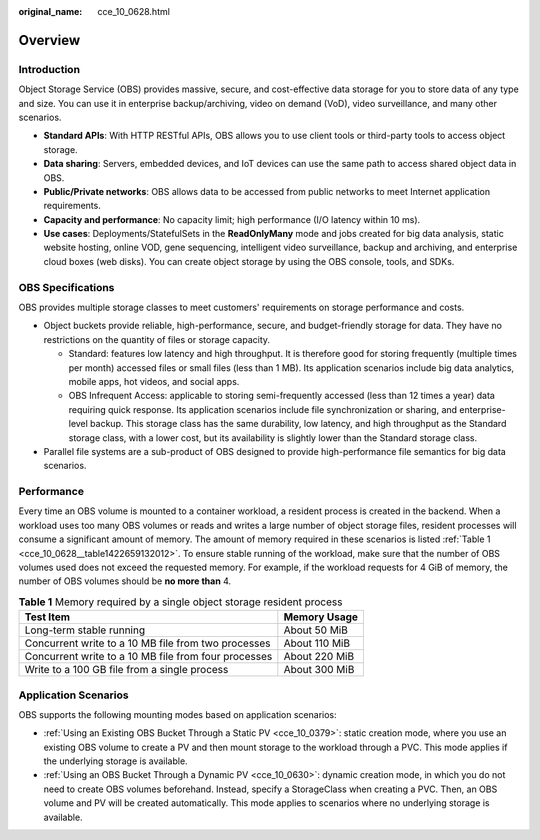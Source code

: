:original_name: cce_10_0628.html

.. _cce_10_0628:

Overview
========

Introduction
------------

Object Storage Service (OBS) provides massive, secure, and cost-effective data storage for you to store data of any type and size. You can use it in enterprise backup/archiving, video on demand (VoD), video surveillance, and many other scenarios.

-  **Standard APIs**: With HTTP RESTful APIs, OBS allows you to use client tools or third-party tools to access object storage.
-  **Data sharing**: Servers, embedded devices, and IoT devices can use the same path to access shared object data in OBS.
-  **Public/Private networks**: OBS allows data to be accessed from public networks to meet Internet application requirements.
-  **Capacity and performance**: No capacity limit; high performance (I/O latency within 10 ms).
-  **Use cases**: Deployments/StatefulSets in the **ReadOnlyMany** mode and jobs created for big data analysis, static website hosting, online VOD, gene sequencing, intelligent video surveillance, backup and archiving, and enterprise cloud boxes (web disks). You can create object storage by using the OBS console, tools, and SDKs.

OBS Specifications
------------------

OBS provides multiple storage classes to meet customers' requirements on storage performance and costs.

-  Object buckets provide reliable, high-performance, secure, and budget-friendly storage for data. They have no restrictions on the quantity of files or storage capacity.

   -  Standard: features low latency and high throughput. It is therefore good for storing frequently (multiple times per month) accessed files or small files (less than 1 MB). Its application scenarios include big data analytics, mobile apps, hot videos, and social apps.
   -  OBS Infrequent Access: applicable to storing semi-frequently accessed (less than 12 times a year) data requiring quick response. Its application scenarios include file synchronization or sharing, and enterprise-level backup. This storage class has the same durability, low latency, and high throughput as the Standard storage class, with a lower cost, but its availability is slightly lower than the Standard storage class.

-  Parallel file systems are a sub-product of OBS designed to provide high-performance file semantics for big data scenarios.

Performance
-----------

Every time an OBS volume is mounted to a container workload, a resident process is created in the backend. When a workload uses too many OBS volumes or reads and writes a large number of object storage files, resident processes will consume a significant amount of memory. The amount of memory required in these scenarios is listed :ref:`Table 1 <cce_10_0628__table1422659132012>`. To ensure stable running of the workload, make sure that the number of OBS volumes used does not exceed the requested memory. For example, if the workload requests for 4 GiB of memory, the number of OBS volumes should be **no more than** 4.

.. _cce_10_0628__table1422659132012:

.. table:: **Table 1** Memory required by a single object storage resident process

   ==================================================== =============
   Test Item                                            Memory Usage
   ==================================================== =============
   Long-term stable running                             About 50 MiB
   Concurrent write to a 10 MB file from two processes  About 110 MiB
   Concurrent write to a 10 MB file from four processes About 220 MiB
   Write to a 100 GB file from a single process         About 300 MiB
   ==================================================== =============

Application Scenarios
---------------------

OBS supports the following mounting modes based on application scenarios:

-  :ref:`Using an Existing OBS Bucket Through a Static PV <cce_10_0379>`: static creation mode, where you use an existing OBS volume to create a PV and then mount storage to the workload through a PVC. This mode applies if the underlying storage is available.
-  :ref:`Using an OBS Bucket Through a Dynamic PV <cce_10_0630>`: dynamic creation mode, in which you do not need to create OBS volumes beforehand. Instead, specify a StorageClass when creating a PVC. Then, an OBS volume and PV will be created automatically. This mode applies to scenarios where no underlying storage is available.
